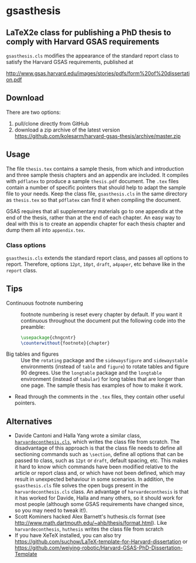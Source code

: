 * gsasthesis
** LaTeX2e class for publishing a PhD thesis to comply with Harvard GSAS requirements

=gsasthesis.cls= modifies the appearance of the standard report class to satisfy
the Harvard GSAS requirements, published at

http://www.gsas.harvard.edu/images/stories/pdfs/form%20of%20dissertation.pdf

** Download
There are two options:
1. pull/clone directly from GitHub
2. download a zip archive of the latest version
   https://github.com/kolesarm/harvard-gsas-thesis/archive/master.zip

** Usage
The file =thesis.tex= contains a sample thesis, from which and introduction and
three sample thesis chapters and an appendix are included. It compiles with
=pdflatex= to produce a sample =thesis.pdf= document. The =.tex= files contain a
number of specific pointers that should help to adapt the sample file to your
needs. Keep the class file, =gsasthesis.cls= in the same directory as
=thesis.tex= so that =pdflatex= can find it when compiling the document.

GSAS requires that all supplementary materials go to one appendix at the end of
the thesis, rather than at the end of each chapter. An easy way to deal with
this is to create an appendix chapter for each thesis chapter and dump them all
into =appendix.tex=.

*** Class options
=gsasthesis.cls= extends the standard report class, and passes all options to
report. Therefore, options =12pt=, =10pt=, =draft=, =a4paper=, etc behave like
in the =report= class.

** Tips
- Continuous footnote numbering :: footnote numbering is reset every chapter by
     default. If you want it continuous throughout the document put the
     following code into the preamble:
     #+BEGIN_SRC LaTeX
     \usepackage{chngcntr}
     \counterwithout{footnote}{chapter}
     #+END_SRC
- Big tables and figures :: Use the =rotating= package and the =sidewaysfigure=
     and =sidewaystable= environments (instead of =table= and =figure=) to
     rotate tables and figure 90 degrees. Use the =longtable= package and the
     =longtable= environment (instead of =tabular=) for long tables that are
     longer than one page. The sample thesis has examples of how to make it
     work.
- Read through the comments in the =.tex= files, they contain other useful
  pointers.

** Alternatives
- Davide Cantoni and Halla Yang wrote a similar class, [[http://davidecantoni.net/misc.html][=harvardeconthesis.cls=]],
  which writes the class file from scratch. The disadvantage of this approach is
  that the class file needs to define all sectioning commands such as
  =\section=, define all options that can be passed to class, such as =12pt= or
  =draft=, default spacing, etc. This makes it hard to know which commands have
  been modified relative to the article or report class and, or which have not
  been defined, which may result in unexpected behaviour in some scenarios. In
  addition, the =gsasthesis.cls= file solves the open bugs present in the
  =harvardeconthesis.cls= class. An advantage of =harvardeconthesis= is that it
  has worked for Davide, Halla and many others, so it should work for most
  people (although some GSAS requirements have changed since, so you may need to
  tweak it!).
- Scott Kominers hacked Alex Barnett's huthesis.cls format (see
  http://www.math.dartmouth.edu/~ahb/thesis/format.html). Like
  =harvardeconthesis=, =huthesis= writes the class file from scratch
- If you have XeTeX installed, you can also try
  https://github.com/suchow/LaTeX-template-for-Harvard-dissertation or https://github.com/weiying-robotic/Harvard-GSAS-PhD-Dissertation-Template
